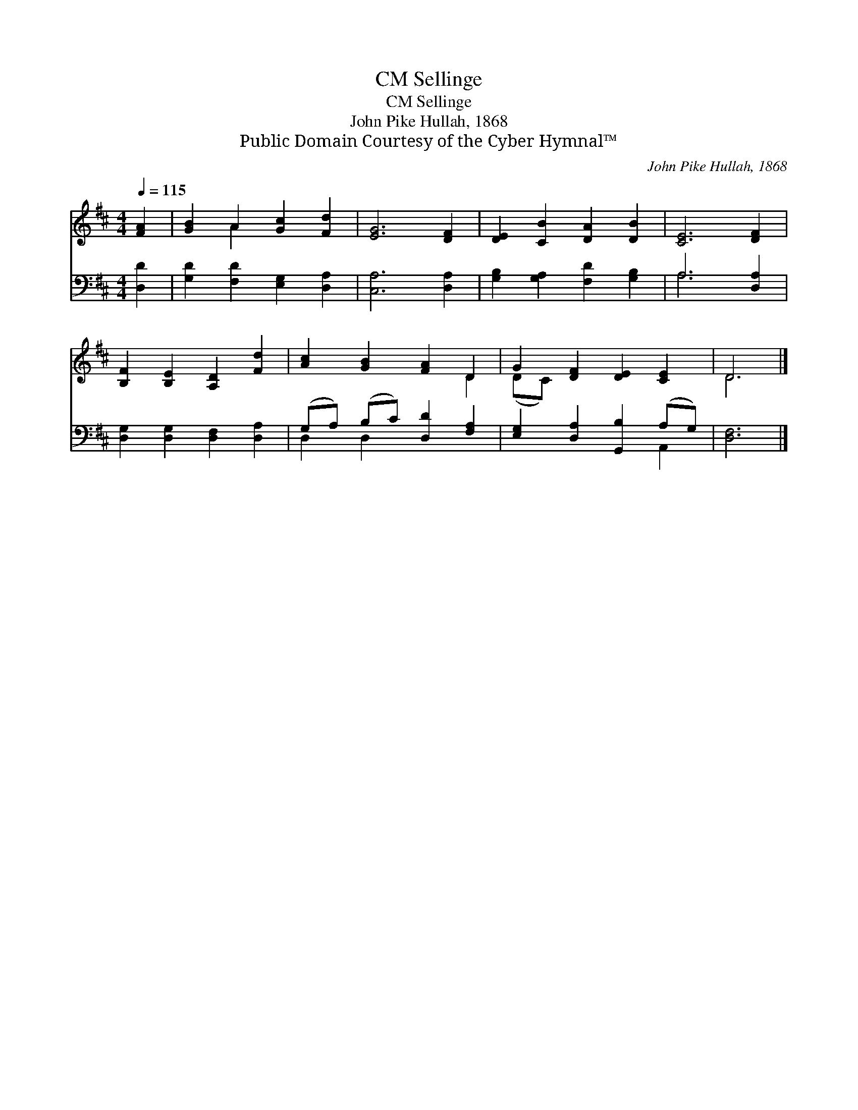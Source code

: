 X:1
T:Sellinge, CM
T:Sellinge, CM
T:John Pike Hullah, 1868
T:Public Domain Courtesy of the Cyber Hymnal™
C:John Pike Hullah, 1868
Z:Public Domain
Z:Courtesy of the Cyber Hymnal™
%%score ( 1 2 ) ( 3 4 )
L:1/8
Q:1/4=115
M:4/4
K:D
V:1 treble 
V:2 treble 
V:3 bass 
V:4 bass 
V:1
 [FA]2 | [GB]2 A2 [Gc]2 [Fd]2 | [EG]6 [DF]2 | [DE]2 [CB]2 [DA]2 [DB]2 | [CE]6 [DF]2 | %5
 [B,F]2 [B,E]2 [A,D]2 [Fd]2 | [Ac]2 [GB]2 [FA]2 D2 | G2 [DF]2 [DE]2 [CE]2 | D6 |] %9
V:2
 x2 | x2 A2 x4 | x8 | x8 | x8 | x8 | x6 D2 | (DC) x6 | D6 |] %9
V:3
 [D,D]2 | [G,D]2 [F,D]2 [E,G,]2 [D,A,]2 | [C,A,]6 [D,A,]2 | [G,B,]2 [G,A,]2 [F,D]2 [G,B,]2 | %4
 A,6 [D,A,]2 | [D,G,]2 [D,G,]2 [D,F,]2 [D,A,]2 | (G,A,) (B,C) [D,D]2 [F,A,]2 | %7
 [E,G,]2 [D,A,]2 [G,,B,]2 (A,G,) | [D,F,]6 |] %9
V:4
 x2 | x8 | x8 | x8 | A,6 x2 | x8 | D,2 D,2 x4 | x6 A,,2 | x6 |] %9

